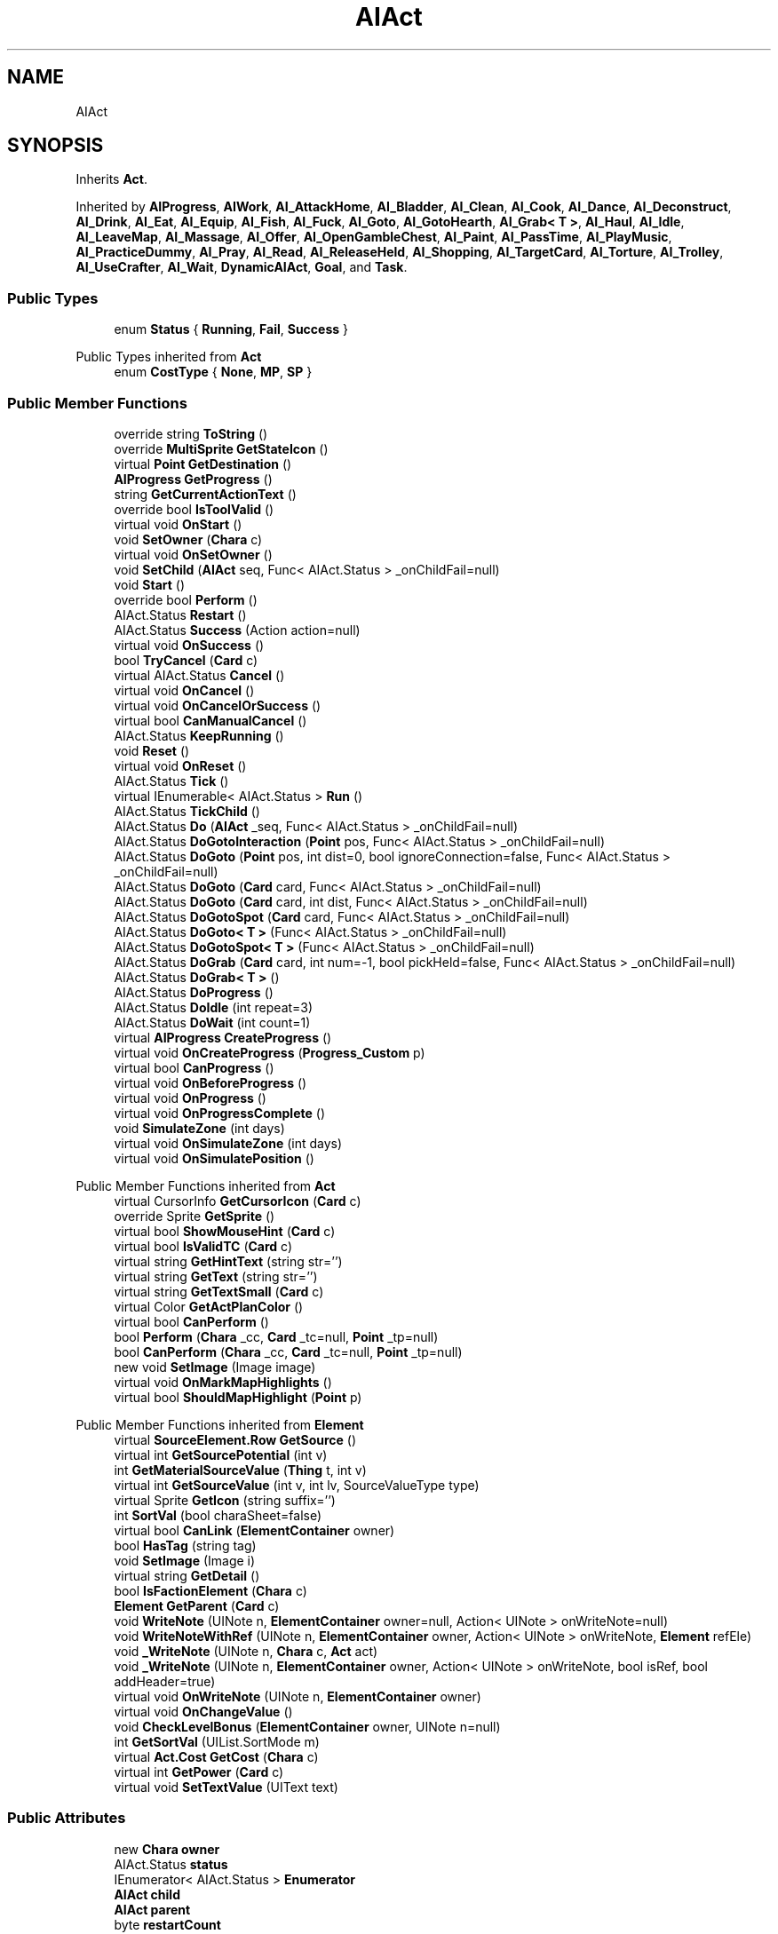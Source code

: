 .TH "AIAct" 3 "Elin Modding Docs Doc" \" -*- nroff -*-
.ad l
.nh
.SH NAME
AIAct
.SH SYNOPSIS
.br
.PP
.PP
Inherits \fBAct\fP\&.
.PP
Inherited by \fBAIProgress\fP, \fBAIWork\fP, \fBAI_AttackHome\fP, \fBAI_Bladder\fP, \fBAI_Clean\fP, \fBAI_Cook\fP, \fBAI_Dance\fP, \fBAI_Deconstruct\fP, \fBAI_Drink\fP, \fBAI_Eat\fP, \fBAI_Equip\fP, \fBAI_Fish\fP, \fBAI_Fuck\fP, \fBAI_Goto\fP, \fBAI_GotoHearth\fP, \fBAI_Grab< T >\fP, \fBAI_Haul\fP, \fBAI_Idle\fP, \fBAI_LeaveMap\fP, \fBAI_Massage\fP, \fBAI_Offer\fP, \fBAI_OpenGambleChest\fP, \fBAI_Paint\fP, \fBAI_PassTime\fP, \fBAI_PlayMusic\fP, \fBAI_PracticeDummy\fP, \fBAI_Pray\fP, \fBAI_Read\fP, \fBAI_ReleaseHeld\fP, \fBAI_Shopping\fP, \fBAI_TargetCard\fP, \fBAI_Torture\fP, \fBAI_Trolley\fP, \fBAI_UseCrafter\fP, \fBAI_Wait\fP, \fBDynamicAIAct\fP, \fBGoal\fP, and \fBTask\fP\&.
.SS "Public Types"

.in +1c
.ti -1c
.RI "enum \fBStatus\fP { \fBRunning\fP, \fBFail\fP, \fBSuccess\fP }"
.br
.in -1c

Public Types inherited from \fBAct\fP
.in +1c
.ti -1c
.RI "enum \fBCostType\fP { \fBNone\fP, \fBMP\fP, \fBSP\fP }"
.br
.in -1c
.SS "Public Member Functions"

.in +1c
.ti -1c
.RI "override string \fBToString\fP ()"
.br
.ti -1c
.RI "override \fBMultiSprite\fP \fBGetStateIcon\fP ()"
.br
.ti -1c
.RI "virtual \fBPoint\fP \fBGetDestination\fP ()"
.br
.ti -1c
.RI "\fBAIProgress\fP \fBGetProgress\fP ()"
.br
.ti -1c
.RI "string \fBGetCurrentActionText\fP ()"
.br
.ti -1c
.RI "override bool \fBIsToolValid\fP ()"
.br
.ti -1c
.RI "virtual void \fBOnStart\fP ()"
.br
.ti -1c
.RI "void \fBSetOwner\fP (\fBChara\fP c)"
.br
.ti -1c
.RI "virtual void \fBOnSetOwner\fP ()"
.br
.ti -1c
.RI "void \fBSetChild\fP (\fBAIAct\fP seq, Func< AIAct\&.Status > _onChildFail=null)"
.br
.ti -1c
.RI "void \fBStart\fP ()"
.br
.ti -1c
.RI "override bool \fBPerform\fP ()"
.br
.ti -1c
.RI "AIAct\&.Status \fBRestart\fP ()"
.br
.ti -1c
.RI "AIAct\&.Status \fBSuccess\fP (Action action=null)"
.br
.ti -1c
.RI "virtual void \fBOnSuccess\fP ()"
.br
.ti -1c
.RI "bool \fBTryCancel\fP (\fBCard\fP c)"
.br
.ti -1c
.RI "virtual AIAct\&.Status \fBCancel\fP ()"
.br
.ti -1c
.RI "virtual void \fBOnCancel\fP ()"
.br
.ti -1c
.RI "virtual void \fBOnCancelOrSuccess\fP ()"
.br
.ti -1c
.RI "virtual bool \fBCanManualCancel\fP ()"
.br
.ti -1c
.RI "AIAct\&.Status \fBKeepRunning\fP ()"
.br
.ti -1c
.RI "void \fBReset\fP ()"
.br
.ti -1c
.RI "virtual void \fBOnReset\fP ()"
.br
.ti -1c
.RI "AIAct\&.Status \fBTick\fP ()"
.br
.ti -1c
.RI "virtual IEnumerable< AIAct\&.Status > \fBRun\fP ()"
.br
.ti -1c
.RI "AIAct\&.Status \fBTickChild\fP ()"
.br
.ti -1c
.RI "AIAct\&.Status \fBDo\fP (\fBAIAct\fP _seq, Func< AIAct\&.Status > _onChildFail=null)"
.br
.ti -1c
.RI "AIAct\&.Status \fBDoGotoInteraction\fP (\fBPoint\fP pos, Func< AIAct\&.Status > _onChildFail=null)"
.br
.ti -1c
.RI "AIAct\&.Status \fBDoGoto\fP (\fBPoint\fP pos, int dist=0, bool ignoreConnection=false, Func< AIAct\&.Status > _onChildFail=null)"
.br
.ti -1c
.RI "AIAct\&.Status \fBDoGoto\fP (\fBCard\fP card, Func< AIAct\&.Status > _onChildFail=null)"
.br
.ti -1c
.RI "AIAct\&.Status \fBDoGoto\fP (\fBCard\fP card, int dist, Func< AIAct\&.Status > _onChildFail=null)"
.br
.ti -1c
.RI "AIAct\&.Status \fBDoGotoSpot\fP (\fBCard\fP card, Func< AIAct\&.Status > _onChildFail=null)"
.br
.ti -1c
.RI "AIAct\&.Status \fBDoGoto< T >\fP (Func< AIAct\&.Status > _onChildFail=null)"
.br
.ti -1c
.RI "AIAct\&.Status \fBDoGotoSpot< T >\fP (Func< AIAct\&.Status > _onChildFail=null)"
.br
.ti -1c
.RI "AIAct\&.Status \fBDoGrab\fP (\fBCard\fP card, int num=\-1, bool pickHeld=false, Func< AIAct\&.Status > _onChildFail=null)"
.br
.ti -1c
.RI "AIAct\&.Status \fBDoGrab< T >\fP ()"
.br
.ti -1c
.RI "AIAct\&.Status \fBDoProgress\fP ()"
.br
.ti -1c
.RI "AIAct\&.Status \fBDoIdle\fP (int repeat=3)"
.br
.ti -1c
.RI "AIAct\&.Status \fBDoWait\fP (int count=1)"
.br
.ti -1c
.RI "virtual \fBAIProgress\fP \fBCreateProgress\fP ()"
.br
.ti -1c
.RI "virtual void \fBOnCreateProgress\fP (\fBProgress_Custom\fP p)"
.br
.ti -1c
.RI "virtual bool \fBCanProgress\fP ()"
.br
.ti -1c
.RI "virtual void \fBOnBeforeProgress\fP ()"
.br
.ti -1c
.RI "virtual void \fBOnProgress\fP ()"
.br
.ti -1c
.RI "virtual void \fBOnProgressComplete\fP ()"
.br
.ti -1c
.RI "void \fBSimulateZone\fP (int days)"
.br
.ti -1c
.RI "virtual void \fBOnSimulateZone\fP (int days)"
.br
.ti -1c
.RI "virtual void \fBOnSimulatePosition\fP ()"
.br
.in -1c

Public Member Functions inherited from \fBAct\fP
.in +1c
.ti -1c
.RI "virtual CursorInfo \fBGetCursorIcon\fP (\fBCard\fP c)"
.br
.ti -1c
.RI "override Sprite \fBGetSprite\fP ()"
.br
.ti -1c
.RI "virtual bool \fBShowMouseHint\fP (\fBCard\fP c)"
.br
.ti -1c
.RI "virtual bool \fBIsValidTC\fP (\fBCard\fP c)"
.br
.ti -1c
.RI "virtual string \fBGetHintText\fP (string str='')"
.br
.ti -1c
.RI "virtual string \fBGetText\fP (string str='')"
.br
.ti -1c
.RI "virtual string \fBGetTextSmall\fP (\fBCard\fP c)"
.br
.ti -1c
.RI "virtual Color \fBGetActPlanColor\fP ()"
.br
.ti -1c
.RI "virtual bool \fBCanPerform\fP ()"
.br
.ti -1c
.RI "bool \fBPerform\fP (\fBChara\fP _cc, \fBCard\fP _tc=null, \fBPoint\fP _tp=null)"
.br
.ti -1c
.RI "bool \fBCanPerform\fP (\fBChara\fP _cc, \fBCard\fP _tc=null, \fBPoint\fP _tp=null)"
.br
.ti -1c
.RI "new void \fBSetImage\fP (Image image)"
.br
.ti -1c
.RI "virtual void \fBOnMarkMapHighlights\fP ()"
.br
.ti -1c
.RI "virtual bool \fBShouldMapHighlight\fP (\fBPoint\fP p)"
.br
.in -1c

Public Member Functions inherited from \fBElement\fP
.in +1c
.ti -1c
.RI "virtual \fBSourceElement\&.Row\fP \fBGetSource\fP ()"
.br
.ti -1c
.RI "virtual int \fBGetSourcePotential\fP (int v)"
.br
.ti -1c
.RI "int \fBGetMaterialSourceValue\fP (\fBThing\fP t, int v)"
.br
.ti -1c
.RI "virtual int \fBGetSourceValue\fP (int v, int lv, SourceValueType type)"
.br
.ti -1c
.RI "virtual Sprite \fBGetIcon\fP (string suffix='')"
.br
.ti -1c
.RI "int \fBSortVal\fP (bool charaSheet=false)"
.br
.ti -1c
.RI "virtual bool \fBCanLink\fP (\fBElementContainer\fP owner)"
.br
.ti -1c
.RI "bool \fBHasTag\fP (string tag)"
.br
.ti -1c
.RI "void \fBSetImage\fP (Image i)"
.br
.ti -1c
.RI "virtual string \fBGetDetail\fP ()"
.br
.ti -1c
.RI "bool \fBIsFactionElement\fP (\fBChara\fP c)"
.br
.ti -1c
.RI "\fBElement\fP \fBGetParent\fP (\fBCard\fP c)"
.br
.ti -1c
.RI "void \fBWriteNote\fP (UINote n, \fBElementContainer\fP owner=null, Action< UINote > onWriteNote=null)"
.br
.ti -1c
.RI "void \fBWriteNoteWithRef\fP (UINote n, \fBElementContainer\fP owner, Action< UINote > onWriteNote, \fBElement\fP refEle)"
.br
.ti -1c
.RI "void \fB_WriteNote\fP (UINote n, \fBChara\fP c, \fBAct\fP act)"
.br
.ti -1c
.RI "void \fB_WriteNote\fP (UINote n, \fBElementContainer\fP owner, Action< UINote > onWriteNote, bool isRef, bool addHeader=true)"
.br
.ti -1c
.RI "virtual void \fBOnWriteNote\fP (UINote n, \fBElementContainer\fP owner)"
.br
.ti -1c
.RI "virtual void \fBOnChangeValue\fP ()"
.br
.ti -1c
.RI "void \fBCheckLevelBonus\fP (\fBElementContainer\fP owner, UINote n=null)"
.br
.ti -1c
.RI "int \fBGetSortVal\fP (UIList\&.SortMode m)"
.br
.ti -1c
.RI "virtual \fBAct\&.Cost\fP \fBGetCost\fP (\fBChara\fP c)"
.br
.ti -1c
.RI "virtual int \fBGetPower\fP (\fBCard\fP c)"
.br
.ti -1c
.RI "virtual void \fBSetTextValue\fP (UIText text)"
.br
.in -1c
.SS "Public Attributes"

.in +1c
.ti -1c
.RI "new \fBChara\fP \fBowner\fP"
.br
.ti -1c
.RI "AIAct\&.Status \fBstatus\fP"
.br
.ti -1c
.RI "IEnumerator< AIAct\&.Status > \fBEnumerator\fP"
.br
.ti -1c
.RI "\fBAIAct\fP \fBchild\fP"
.br
.ti -1c
.RI "\fBAIAct\fP \fBparent\fP"
.br
.ti -1c
.RI "byte \fBrestartCount\fP"
.br
.ti -1c
.RI "Func< AIAct\&.Status > \fBonChildFail\fP"
.br
.ti -1c
.RI "Func< bool > \fBisFail\fP"
.br
.in -1c

Public Attributes inherited from \fBElement\fP
.in +1c
.ti -1c
.RI "\fBSourceElement\&.Row\fP \fB_source\fP"
.br
.ti -1c
.RI "int \fBid\fP"
.br
.ti -1c
.RI "int \fBvBase\fP"
.br
.ti -1c
.RI "int \fBvExp\fP"
.br
.ti -1c
.RI "int \fBvPotential\fP"
.br
.ti -1c
.RI "int \fBvTempPotential\fP"
.br
.ti -1c
.RI "int \fBvLink\fP"
.br
.ti -1c
.RI "int \fBvSource\fP"
.br
.ti -1c
.RI "int \fBvSourcePotential\fP"
.br
.ti -1c
.RI "\fBElementContainer\fP \fBowner\fP"
.br
.in -1c
.SS "Properties"

.in +1c
.ti -1c
.RI "virtual bool \fBIsRunning\fP\fR [get]\fP"
.br
.ti -1c
.RI "bool \fBIsChildRunning\fP\fR [get]\fP"
.br
.ti -1c
.RI "bool \fBIsMoveAI\fP\fR [get]\fP"
.br
.ti -1c
.RI "virtual int \fBMaxRestart\fP\fR [get]\fP"
.br
.ti -1c
.RI "virtual new string \fBName\fP\fR [get]\fP"
.br
.ti -1c
.RI "virtual \fBMultiSprite\fP \fBstateIcon\fP\fR [get]\fP"
.br
.ti -1c
.RI "virtual Sprite \fBactionIcon\fP\fR [get]\fP"
.br
.ti -1c
.RI "virtual bool \fBIsNoGoal\fP\fR [get]\fP"
.br
.ti -1c
.RI "virtual bool \fBIsAutoTurn\fP\fR [get]\fP"
.br
.ti -1c
.RI "virtual bool \fBIsIdle\fP\fR [get]\fP"
.br
.ti -1c
.RI "virtual bool \fBPushChara\fP\fR [get]\fP"
.br
.ti -1c
.RI "virtual int \fBMaxProgress\fP\fR [get]\fP"
.br
.ti -1c
.RI "virtual bool \fBShowProgress\fP\fR [get]\fP"
.br
.ti -1c
.RI "virtual bool \fBUseTurbo\fP\fR [get]\fP"
.br
.ti -1c
.RI "virtual int \fBCurrentProgress\fP\fR [get]\fP"
.br
.ti -1c
.RI "virtual bool \fBShowCursor\fP\fR [get]\fP"
.br
.ti -1c
.RI "virtual bool \fBCancelWhenDamaged\fP\fR [get]\fP"
.br
.ti -1c
.RI "virtual bool \fBCancelWhenMoved\fP\fR [get]\fP"
.br
.ti -1c
.RI "virtual bool \fBInformCancel\fP\fR [get]\fP"
.br
.ti -1c
.RI "virtual \fBThing\fP \fBRenderThing\fP\fR [get]\fP"
.br
.ti -1c
.RI "\fBAIAct\fP \fBCurrent\fP\fR [get]\fP"
.br
.ti -1c
.RI "override bool \fBIsAct\fP\fR [get]\fP"
.br
.ti -1c
.RI "override bool \fBShowPotential\fP\fR [get]\fP"
.br
.ti -1c
.RI "override bool \fBUsePotential\fP\fR [get]\fP"
.br
.ti -1c
.RI "override bool \fBShowRelativeAttribute\fP\fR [get]\fP"
.br
.ti -1c
.RI "virtual bool \fBHasProgress\fP\fR [get]\fP"
.br
.in -1c

Properties inherited from \fBAct\fP
.in +1c
.ti -1c
.RI "override bool \fBShowPotential\fP\fR [get]\fP"
.br
.ti -1c
.RI "override bool \fBUsePotential\fP\fR [get]\fP"
.br
.ti -1c
.RI "override bool \fBShowRelativeAttribute\fP\fR [get]\fP"
.br
.ti -1c
.RI "virtual CursorInfo \fBCursorIcon\fP\fR [get]\fP"
.br
.ti -1c
.RI "virtual string \fBID\fP\fR [get]\fP"
.br
.ti -1c
.RI "virtual bool \fBIsAct\fP\fR [get]\fP"
.br
.ti -1c
.RI "virtual bool \fBWillEndTurn\fP\fR [get]\fP"
.br
.ti -1c
.RI "virtual bool \fBCloseLayers\fP\fR [get]\fP"
.br
.ti -1c
.RI "virtual int \fBLeftHand\fP\fR [get]\fP"
.br
.ti -1c
.RI "virtual int \fBRightHand\fP\fR [get]\fP"
.br
.ti -1c
.RI "virtual int \fBElementPowerMod\fP\fR [get]\fP"
.br
.ti -1c
.RI "virtual bool \fBShowMapHighlight\fP\fR [get]\fP"
.br
.ti -1c
.RI "virtual bool \fBShowMapHighlightBlock\fP\fR [get]\fP"
.br
.ti -1c
.RI "virtual bool \fBPickHeldOnStart\fP\fR [get]\fP"
.br
.ti -1c
.RI "virtual bool \fBDropHeldOnStart\fP\fR [get]\fP"
.br
.ti -1c
.RI "virtual bool \fBCanPressRepeat\fP\fR [get]\fP"
.br
.ti -1c
.RI "virtual bool \fBCanAutofire\fP\fR [get]\fP"
.br
.ti -1c
.RI "virtual bool \fBResetAxis\fP\fR [get]\fP"
.br
.ti -1c
.RI "virtual bool \fBRequireTool\fP\fR [get]\fP"
.br
.ti -1c
.RI "virtual bool \fBIsHostileAct\fP\fR [get]\fP"
.br
.ti -1c
.RI "virtual bool \fBHideRightInfo\fP\fR [get]\fP"
.br
.ti -1c
.RI "virtual bool \fBHaveLongPressAction\fP\fR [get]\fP"
.br
.ti -1c
.RI "virtual float \fBRadius\fP\fR [get]\fP"
.br
.ti -1c
.RI "virtual int \fBPerformDistance\fP\fR [get]\fP"
.br
.ti -1c
.RI "virtual int \fBMaxRadius\fP\fR [get]\fP"
.br
.ti -1c
.RI "virtual \fBTargetType\fP \fBTargetType\fP\fR [get]\fP"
.br
.ti -1c
.RI "virtual bool \fBLocalAct\fP\fR [get]\fP"
.br
.ti -1c
.RI "virtual bool \fBCanRapidFire\fP\fR [get]\fP"
.br
.ti -1c
.RI "virtual float \fBRapidDelay\fP\fR [get]\fP"
.br
.ti -1c
.RI "virtual bool \fBShowAuto\fP\fR [get]\fP"
.br
.ti -1c
.RI "virtual bool \fBIsCrime\fP\fR [get]\fP"
.br
.in -1c

Properties inherited from \fBElement\fP
.in +1c
.ti -1c
.RI "\fBSourceElement\&.Row\fP \fBsource\fP\fR [get]\fP"
.br
.ti -1c
.RI "virtual int \fBDisplayValue\fP\fR [get]\fP"
.br
.ti -1c
.RI "virtual int \fBMinValue\fP\fR [get]\fP"
.br
.ti -1c
.RI "int \fBValue\fP\fR [get]\fP"
.br
.ti -1c
.RI "int \fBValueWithoutLink\fP\fR [get]\fP"
.br
.ti -1c
.RI "virtual int \fBMinPotential\fP\fR [get]\fP"
.br
.ti -1c
.RI "int \fBPotential\fP\fR [get]\fP"
.br
.ti -1c
.RI "virtual bool \fBCanGainExp\fP\fR [get]\fP"
.br
.ti -1c
.RI "bool \fBIsFlag\fP\fR [get]\fP"
.br
.ti -1c
.RI "virtual string \fBName\fP\fR [get]\fP"
.br
.ti -1c
.RI "virtual string \fBFullName\fP\fR [get]\fP"
.br
.ti -1c
.RI "virtual int \fBExpToNext\fP\fR [get]\fP"
.br
.ti -1c
.RI "virtual bool \fBUseExpMod\fP\fR [get]\fP"
.br
.ti -1c
.RI "virtual int \fBCostTrain\fP\fR [get]\fP"
.br
.ti -1c
.RI "virtual int \fBCostLearn\fP\fR [get]\fP"
.br
.ti -1c
.RI "virtual bool \fBShowXP\fP\fR [get]\fP"
.br
.ti -1c
.RI "virtual bool \fBShowMsgOnValueChanged\fP\fR [get]\fP"
.br
.ti -1c
.RI "virtual bool \fBShowValue\fP\fR [get]\fP"
.br
.ti -1c
.RI "virtual bool \fBShowPotential\fP\fR [get]\fP"
.br
.ti -1c
.RI "virtual bool \fBUsePotential\fP\fR [get]\fP"
.br
.ti -1c
.RI "virtual bool \fBPotentialAsStock\fP\fR [get]\fP"
.br
.ti -1c
.RI "virtual bool \fBShowRelativeAttribute\fP\fR [get]\fP"
.br
.ti -1c
.RI "virtual string \fBShortName\fP\fR [get]\fP"
.br
.ti -1c
.RI "bool \fBIsGlobalElement\fP\fR [get]\fP"
.br
.ti -1c
.RI "bool \fBIsFactionWideElement\fP\fR [get]\fP"
.br
.ti -1c
.RI "bool \fBIsPartyWideElement\fP\fR [get]\fP"
.br
.ti -1c
.RI "virtual bool \fBShowEncNumber\fP\fR [get]\fP"
.br
.ti -1c
.RI "bool \fBIsTrait\fP\fR [get]\fP"
.br
.ti -1c
.RI "bool \fBIsFoodTrait\fP\fR [get]\fP"
.br
.ti -1c
.RI "bool \fBIsFoodTraitMain\fP\fR [get]\fP"
.br
.ti -1c
.RI "bool \fBIsMainAttribute\fP\fR [get]\fP"
.br
.ti -1c
.RI "\fBAct\fP \fBact\fP\fR [get]\fP"
.br
.in -1c

Properties inherited from \fBEClass\fP
.in +1c
.ti -1c
.RI "static \fBGame\fP \fBgame\fP\fR [get]\fP"
.br
.ti -1c
.RI "static bool \fBAdvMode\fP\fR [get]\fP"
.br
.ti -1c
.RI "static \fBPlayer\fP \fBplayer\fP\fR [get]\fP"
.br
.ti -1c
.RI "static \fBChara\fP \fBpc\fP\fR [get]\fP"
.br
.ti -1c
.RI "static \fBUI\fP \fBui\fP\fR [get]\fP"
.br
.ti -1c
.RI "static \fBMap\fP \fB_map\fP\fR [get]\fP"
.br
.ti -1c
.RI "static \fBZone\fP \fB_zone\fP\fR [get]\fP"
.br
.ti -1c
.RI "static \fBFactionBranch\fP \fBBranch\fP\fR [get]\fP"
.br
.ti -1c
.RI "static \fBFactionBranch\fP \fBBranchOrHomeBranch\fP\fR [get]\fP"
.br
.ti -1c
.RI "static \fBFaction\fP \fBHome\fP\fR [get]\fP"
.br
.ti -1c
.RI "static \fBFaction\fP \fBWilds\fP\fR [get]\fP"
.br
.ti -1c
.RI "static \fBScene\fP \fBscene\fP\fR [get]\fP"
.br
.ti -1c
.RI "static \fBBaseGameScreen\fP \fBscreen\fP\fR [get]\fP"
.br
.ti -1c
.RI "static \fBGameSetting\fP \fBsetting\fP\fR [get]\fP"
.br
.ti -1c
.RI "static \fBGameData\fP \fBgamedata\fP\fR [get]\fP"
.br
.ti -1c
.RI "static \fBColorProfile\fP \fBColors\fP\fR [get]\fP"
.br
.ti -1c
.RI "static \fBWorld\fP \fBworld\fP\fR [get]\fP"
.br
.ti -1c
.RI "static \fBSourceManager\fP \fBsources\fP\fR [get]\fP"
.br
.ti -1c
.RI "static \fBSourceManager\fP \fBeditorSources\fP\fR [get]\fP"
.br
.ti -1c
.RI "static SoundManager \fBSound\fP\fR [get]\fP"
.br
.ti -1c
.RI "static \fBCoreDebug\fP \fBdebug\fP\fR [get]\fP"
.br
.in -1c
.SS "Additional Inherited Members"


Static Public Member Functions inherited from \fBAct\fP
.in +1c
.ti -1c
.RI "static void \fBSetReference\fP (\fBChara\fP _cc, \fBCard\fP _tc=null, \fBPoint\fP _tp=null)"
.br
.ti -1c
.RI "static void \fBSetTool\fP (\fBThing\fP t)"
.br
.in -1c

Static Public Member Functions inherited from \fBElement\fP
.in +1c
.ti -1c
.RI "static string \fBGetName\fP (string alias)"
.br
.ti -1c
.RI "static \fBSourceElement\&.Row\fP \fBGet\fP (int id)"
.br
.ti -1c
.RI "static Dictionary< int, int > \fBGetElementMap\fP (int[] list)"
.br
.ti -1c
.RI "static Dictionary< int, int > \fBGetElementMap\fP (int[] list, Dictionary< int, int > map)"
.br
.ti -1c
.RI "static \fBSourceElement\&.Row\fP \fBGetRandomElement\fP (int lv=1)"
.br
.ti -1c
.RI "static \fBElement\fP \fBCreate\fP (int id, int v=0)"
.br
.ti -1c
.RI "static \fBElement\fP \fBCreate\fP (string id, int v=1)"
.br
.ti -1c
.RI "static int \fBGetId\fP (string alias)"
.br
.ti -1c
.RI "static int \fBGetResistLv\fP (int v)"
.br
.ti -1c
.RI "static int \fBGetResistDamage\fP (int dmg, int v)"
.br
.in -1c

Static Public Member Functions inherited from \fBEClass\fP
.in +1c
.ti -1c
.RI "static int \fBrnd\fP (int a)"
.br
.ti -1c
.RI "static int \fBcurve\fP (int a, int start, int step, int rate=75)"
.br
.ti -1c
.RI "static int \fBrndHalf\fP (int a)"
.br
.ti -1c
.RI "static float \fBrndf\fP (float a)"
.br
.ti -1c
.RI "static int \fBrndSqrt\fP (int a)"
.br
.ti -1c
.RI "static void \fBWait\fP (float a, \fBCard\fP c)"
.br
.ti -1c
.RI "static void \fBWait\fP (float a, \fBPoint\fP p)"
.br
.ti -1c
.RI "static int \fBBigger\fP (int a, int b)"
.br
.ti -1c
.RI "static int \fBSmaller\fP (int a, int b)"
.br
.in -1c

Static Public Attributes inherited from \fBAct\fP
.in +1c
.ti -1c
.RI "static \fBChara\fP \fBCC\fP"
.br
.ti -1c
.RI "static \fBCard\fP \fBTC\fP"
.br
.ti -1c
.RI "static \fBPoint\fP \fBTP\fP = new \fBPoint\fP()"
.br
.ti -1c
.RI "static \fBThing\fP \fBTOOL\fP"
.br
.ti -1c
.RI "static int \fBpowerMod\fP = 100"
.br
.ti -1c
.RI "static bool \fBforcePt\fP"
.br
.in -1c

Static Public Attributes inherited from \fBElement\fP
.in +1c
.ti -1c
.RI "const int \fBDiv\fP = 5"
.br
.ti -1c
.RI "static \fBElement\fP \fBVoid\fP = new \fBElement\fP()"
.br
.ti -1c
.RI "static int[] \fBList_MainAttributes\fP"
.br
.ti -1c
.RI "static int[] \fBList_MainAttributesMajor\fP"
.br
.ti -1c
.RI "static int[] \fBList_Body\fP"
.br
.ti -1c
.RI "static int[] \fBList_Mind\fP"
.br
.ti -1c
.RI "static List< \fBSourceElement\&.Row\fP > \fBListElements\fP = new List<\fBSourceElement\&.Row\fP>()"
.br
.ti -1c
.RI "static List< \fBSourceElement\&.Row\fP > \fBListAttackElements\fP = new List<\fBSourceElement\&.Row\fP>()"
.br
.in -1c

Static Public Attributes inherited from \fBEClass\fP
.in +1c
.ti -1c
.RI "static \fBCore\fP \fBcore\fP"
.br
.in -1c

Static Package Functions inherited from \fBElement\fP
.SH "Detailed Description"
.PP 
Definition at line \fB6\fP of file \fBAIAct\&.cs\fP\&.
.SH "Member Enumeration Documentation"
.PP 
.SS "enum AIAct\&.Status"

.PP
Definition at line \fB837\fP of file \fBAIAct\&.cs\fP\&.
.SH "Member Function Documentation"
.PP 
.SS "virtual AIAct\&.Status AIAct\&.Cancel ()\fR [virtual]\fP"

.PP
Definition at line \fB444\fP of file \fBAIAct\&.cs\fP\&.
.SS "virtual bool AIAct\&.CanManualCancel ()\fR [virtual]\fP"

.PP
Definition at line \fB468\fP of file \fBAIAct\&.cs\fP\&.
.SS "virtual bool AIAct\&.CanProgress ()\fR [virtual]\fP"

.PP
Definition at line \fB772\fP of file \fBAIAct\&.cs\fP\&.
.SS "virtual \fBAIProgress\fP AIAct\&.CreateProgress ()\fR [virtual]\fP"

.PP
Definition at line \fB750\fP of file \fBAIAct\&.cs\fP\&.
.SS "AIAct\&.Status AIAct\&.Do (\fBAIAct\fP _seq, Func< AIAct\&.Status > _onChildFail = \fRnull\fP)"

.PP
Definition at line \fB581\fP of file \fBAIAct\&.cs\fP\&.
.SS "AIAct\&.Status AIAct\&.DoGoto (\fBCard\fP card, Func< AIAct\&.Status > _onChildFail = \fRnull\fP)"

.PP
Definition at line \fB618\fP of file \fBAIAct\&.cs\fP\&.
.SS "AIAct\&.Status AIAct\&.DoGoto (\fBCard\fP card, int dist, Func< AIAct\&.Status > _onChildFail = \fRnull\fP)"

.PP
Definition at line \fB624\fP of file \fBAIAct\&.cs\fP\&.
.SS "AIAct\&.Status AIAct\&.DoGoto (\fBPoint\fP pos, int dist = \fR0\fP, bool ignoreConnection = \fRfalse\fP, Func< AIAct\&.Status > _onChildFail = \fRnull\fP)"

.PP
Definition at line \fB603\fP of file \fBAIAct\&.cs\fP\&.
.SS "AIAct\&.Status AIAct\&.DoGoto< T > (Func< AIAct\&.Status > _onChildFail = \fRnull\fP)"

.PP
\fBType Constraints\fP
.TP
\fIT\fP : \fI\fBTrait\fP\fP
.PP
Definition at line \fB664\fP of file \fBAIAct\&.cs\fP\&.
.SS "AIAct\&.Status AIAct\&.DoGotoInteraction (\fBPoint\fP pos, Func< AIAct\&.Status > _onChildFail = \fRnull\fP)"

.PP
Definition at line \fB588\fP of file \fBAIAct\&.cs\fP\&.
.SS "AIAct\&.Status AIAct\&.DoGotoSpot (\fBCard\fP card, Func< AIAct\&.Status > _onChildFail = \fRnull\fP)"

.PP
Definition at line \fB643\fP of file \fBAIAct\&.cs\fP\&.
.SS "AIAct\&.Status AIAct\&.DoGotoSpot< T > (Func< AIAct\&.Status > _onChildFail = \fRnull\fP)"

.PP
\fBType Constraints\fP
.TP
\fIT\fP : \fI\fBTrait\fP\fP
.PP
Definition at line \fB671\fP of file \fBAIAct\&.cs\fP\&.
.SS "AIAct\&.Status AIAct\&.DoGrab (\fBCard\fP card, int num = \fR\-1\fP, bool pickHeld = \fRfalse\fP, Func< AIAct\&.Status > _onChildFail = \fRnull\fP)"

.PP
Definition at line \fB686\fP of file \fBAIAct\&.cs\fP\&.
.SS "AIAct\&.Status AIAct\&.DoGrab< T > ()"

.PP
\fBType Constraints\fP
.TP
\fIT\fP : \fI\fBTrait\fP\fP
.PP
Definition at line \fB706\fP of file \fBAIAct\&.cs\fP\&.
.SS "AIAct\&.Status AIAct\&.DoIdle (int repeat = \fR3\fP)"

.PP
Definition at line \fB720\fP of file \fBAIAct\&.cs\fP\&.
.SS "AIAct\&.Status AIAct\&.DoProgress ()"

.PP
Definition at line \fB713\fP of file \fBAIAct\&.cs\fP\&.
.SS "AIAct\&.Status AIAct\&.DoWait (int count = \fR1\fP)"

.PP
Definition at line \fB730\fP of file \fBAIAct\&.cs\fP\&.
.SS "string AIAct\&.GetCurrentActionText ()"

.PP
Definition at line \fB299\fP of file \fBAIAct\&.cs\fP\&.
.SS "virtual \fBPoint\fP AIAct\&.GetDestination ()\fR [virtual]\fP"

.PP
Definition at line \fB279\fP of file \fBAIAct\&.cs\fP\&.
.SS "\fBAIProgress\fP AIAct\&.GetProgress ()"

.PP
Definition at line \fB289\fP of file \fBAIAct\&.cs\fP\&.
.SS "override \fBMultiSprite\fP AIAct\&.GetStateIcon ()\fR [virtual]\fP"

.PP
Reimplemented from \fBAct\fP\&.
.PP
Definition at line \fB233\fP of file \fBAIAct\&.cs\fP\&.
.SS "override bool AIAct\&.IsToolValid ()\fR [virtual]\fP"

.PP
Reimplemented from \fBAct\fP\&.
.PP
Definition at line \fB309\fP of file \fBAIAct\&.cs\fP\&.
.SS "AIAct\&.Status AIAct\&.KeepRunning ()"

.PP
Definition at line \fB474\fP of file \fBAIAct\&.cs\fP\&.
.SS "virtual void AIAct\&.OnBeforeProgress ()\fR [virtual]\fP"

.PP
Definition at line \fB778\fP of file \fBAIAct\&.cs\fP\&.
.SS "virtual void AIAct\&.OnCancel ()\fR [virtual]\fP"

.PP
Definition at line \fB458\fP of file \fBAIAct\&.cs\fP\&.
.SS "virtual void AIAct\&.OnCancelOrSuccess ()\fR [virtual]\fP"

.PP
Definition at line \fB463\fP of file \fBAIAct\&.cs\fP\&.
.SS "virtual void AIAct\&.OnCreateProgress (\fBProgress_Custom\fP p)\fR [virtual]\fP"

.PP
Definition at line \fB767\fP of file \fBAIAct\&.cs\fP\&.
.SS "virtual void AIAct\&.OnProgress ()\fR [virtual]\fP"

.PP
Definition at line \fB783\fP of file \fBAIAct\&.cs\fP\&.
.SS "virtual void AIAct\&.OnProgressComplete ()\fR [virtual]\fP"

.PP
Definition at line \fB788\fP of file \fBAIAct\&.cs\fP\&.
.SS "virtual void AIAct\&.OnReset ()\fR [virtual]\fP"

.PP
Definition at line \fB504\fP of file \fBAIAct\&.cs\fP\&.
.SS "virtual void AIAct\&.OnSetOwner ()\fR [virtual]\fP"

.PP
Definition at line \fB328\fP of file \fBAIAct\&.cs\fP\&.
.SS "virtual void AIAct\&.OnSimulatePosition ()\fR [virtual]\fP"

.PP
Definition at line \fB808\fP of file \fBAIAct\&.cs\fP\&.
.SS "virtual void AIAct\&.OnSimulateZone (int days)\fR [virtual]\fP"

.PP
Definition at line \fB803\fP of file \fBAIAct\&.cs\fP\&.
.SS "virtual void AIAct\&.OnStart ()\fR [virtual]\fP"

.PP
Definition at line \fB315\fP of file \fBAIAct\&.cs\fP\&.
.SS "virtual void AIAct\&.OnSuccess ()\fR [virtual]\fP"

.PP
Definition at line \fB413\fP of file \fBAIAct\&.cs\fP\&.
.SS "override bool AIAct\&.Perform ()\fR [virtual]\fP"

.PP
Reimplemented from \fBAct\fP\&.
.PP
Definition at line \fB376\fP of file \fBAIAct\&.cs\fP\&.
.SS "void AIAct\&.Reset ()"

.PP
Definition at line \fB480\fP of file \fBAIAct\&.cs\fP\&.
.SS "AIAct\&.Status AIAct\&.Restart ()"

.PP
Definition at line \fB383\fP of file \fBAIAct\&.cs\fP\&.
.SS "virtual IEnumerable< AIAct\&.Status > AIAct\&.Run ()\fR [virtual]\fP"

.PP
Definition at line \fB551\fP of file \fBAIAct\&.cs\fP\&.
.SS "void AIAct\&.SetChild (\fBAIAct\fP seq, Func< AIAct\&.Status > _onChildFail = \fRnull\fP)"

.PP
Definition at line \fB333\fP of file \fBAIAct\&.cs\fP\&.
.SS "void AIAct\&.SetOwner (\fBChara\fP c)"

.PP
Definition at line \fB320\fP of file \fBAIAct\&.cs\fP\&.
.SS "void AIAct\&.SimulateZone (int days)"

.PP
Definition at line \fB793\fP of file \fBAIAct\&.cs\fP\&.
.SS "void AIAct\&.Start ()"

.PP
Definition at line \fB346\fP of file \fBAIAct\&.cs\fP\&.
.SS "AIAct\&.Status AIAct\&.Success (Action action = \fRnull\fP)"

.PP
Definition at line \fB399\fP of file \fBAIAct\&.cs\fP\&.
.SS "AIAct\&.Status AIAct\&.Tick ()"

.PP
Definition at line \fB509\fP of file \fBAIAct\&.cs\fP\&.
.SS "AIAct\&.Status AIAct\&.TickChild ()"

.PP
Definition at line \fB558\fP of file \fBAIAct\&.cs\fP\&.
.SS "override string AIAct\&.ToString ()"

.PP
Definition at line \fB63\fP of file \fBAIAct\&.cs\fP\&.
.SS "bool AIAct\&.TryCancel (\fBCard\fP c)"

.PP
Definition at line \fB418\fP of file \fBAIAct\&.cs\fP\&.
.SH "Member Data Documentation"
.PP 
.SS "\fBAIAct\fP AIAct\&.child"

.PP
Definition at line \fB822\fP of file \fBAIAct\&.cs\fP\&.
.SS "IEnumerator<AIAct\&.Status> AIAct\&.Enumerator"

.PP
Definition at line \fB819\fP of file \fBAIAct\&.cs\fP\&.
.SS "Func<bool> AIAct\&.isFail"

.PP
Definition at line \fB834\fP of file \fBAIAct\&.cs\fP\&.
.SS "Func<AIAct\&.Status> AIAct\&.onChildFail"

.PP
Definition at line \fB831\fP of file \fBAIAct\&.cs\fP\&.
.SS "new \fBChara\fP AIAct\&.owner"

.PP
Definition at line \fB813\fP of file \fBAIAct\&.cs\fP\&.
.SS "\fBAIAct\fP AIAct\&.parent"

.PP
Definition at line \fB825\fP of file \fBAIAct\&.cs\fP\&.
.SS "byte AIAct\&.restartCount"

.PP
Definition at line \fB828\fP of file \fBAIAct\&.cs\fP\&.
.SS "AIAct\&.Status AIAct\&.status"

.PP
Definition at line \fB816\fP of file \fBAIAct\&.cs\fP\&.
.SH "Property Documentation"
.PP 
.SS "virtual Sprite AIAct\&.actionIcon\fR [get]\fP"

.PP
Definition at line \fB80\fP of file \fBAIAct\&.cs\fP\&.
.SS "virtual bool AIAct\&.CancelWhenDamaged\fR [get]\fP"

.PP
Definition at line \fB180\fP of file \fBAIAct\&.cs\fP\&.
.SS "virtual bool AIAct\&.CancelWhenMoved\fR [get]\fP"

.PP
Definition at line \fB190\fP of file \fBAIAct\&.cs\fP\&.
.SS "\fBAIAct\fP AIAct\&.Current\fR [get]\fP"

.PP
Definition at line \fB220\fP of file \fBAIAct\&.cs\fP\&.
.SS "virtual int AIAct\&.CurrentProgress\fR [get]\fP"

.PP
Definition at line \fB160\fP of file \fBAIAct\&.cs\fP\&.
.SS "virtual bool AIAct\&.HasProgress\fR [get]\fP"

.PP
Definition at line \fB741\fP of file \fBAIAct\&.cs\fP\&.
.SS "virtual bool AIAct\&.InformCancel\fR [get]\fP"

.PP
Definition at line \fB200\fP of file \fBAIAct\&.cs\fP\&.
.SS "override bool AIAct\&.IsAct\fR [get]\fP"

.PP
Definition at line \fB240\fP of file \fBAIAct\&.cs\fP\&.
.SS "virtual bool AIAct\&.IsAutoTurn\fR [get]\fP"

.PP
Definition at line \fB100\fP of file \fBAIAct\&.cs\fP\&.
.SS "bool AIAct\&.IsChildRunning\fR [get]\fP"

.PP
Definition at line \fB20\fP of file \fBAIAct\&.cs\fP\&.
.SS "virtual bool AIAct\&.IsIdle\fR [get]\fP"

.PP
Definition at line \fB110\fP of file \fBAIAct\&.cs\fP\&.
.SS "bool AIAct\&.IsMoveAI\fR [get]\fP"

.PP
Definition at line \fB30\fP of file \fBAIAct\&.cs\fP\&.
.SS "virtual bool AIAct\&.IsNoGoal\fR [get]\fP"

.PP
Definition at line \fB90\fP of file \fBAIAct\&.cs\fP\&.
.SS "virtual bool AIAct\&.IsRunning\fR [get]\fP"

.PP
Definition at line \fB10\fP of file \fBAIAct\&.cs\fP\&.
.SS "virtual int AIAct\&.MaxProgress\fR [get]\fP"

.PP
Definition at line \fB130\fP of file \fBAIAct\&.cs\fP\&.
.SS "virtual int AIAct\&.MaxRestart\fR [get]\fP"

.PP
Definition at line \fB44\fP of file \fBAIAct\&.cs\fP\&.
.SS "virtual new string AIAct\&.Name\fR [get]\fP"

.PP
Definition at line \fB54\fP of file \fBAIAct\&.cs\fP\&.
.SS "virtual bool AIAct\&.PushChara\fR [get]\fP"

.PP
Definition at line \fB120\fP of file \fBAIAct\&.cs\fP\&.
.SS "virtual \fBThing\fP AIAct\&.RenderThing\fR [get]\fP"

.PP
Definition at line \fB210\fP of file \fBAIAct\&.cs\fP\&.
.SS "virtual bool AIAct\&.ShowCursor\fR [get]\fP"

.PP
Definition at line \fB170\fP of file \fBAIAct\&.cs\fP\&.
.SS "override bool AIAct\&.ShowPotential\fR [get]\fP"

.PP
Definition at line \fB250\fP of file \fBAIAct\&.cs\fP\&.
.SS "virtual bool AIAct\&.ShowProgress\fR [get]\fP"

.PP
Definition at line \fB140\fP of file \fBAIAct\&.cs\fP\&.
.SS "override bool AIAct\&.ShowRelativeAttribute\fR [get]\fP"

.PP
Definition at line \fB270\fP of file \fBAIAct\&.cs\fP\&.
.SS "virtual \fBMultiSprite\fP AIAct\&.stateIcon\fR [get]\fP, \fR [protected]\fP"

.PP
Definition at line \fB70\fP of file \fBAIAct\&.cs\fP\&.
.SS "override bool AIAct\&.UsePotential\fR [get]\fP"

.PP
Definition at line \fB260\fP of file \fBAIAct\&.cs\fP\&.
.SS "virtual bool AIAct\&.UseTurbo\fR [get]\fP"

.PP
Definition at line \fB150\fP of file \fBAIAct\&.cs\fP\&.

.SH "Author"
.PP 
Generated automatically by Doxygen for Elin Modding Docs Doc from the source code\&.
